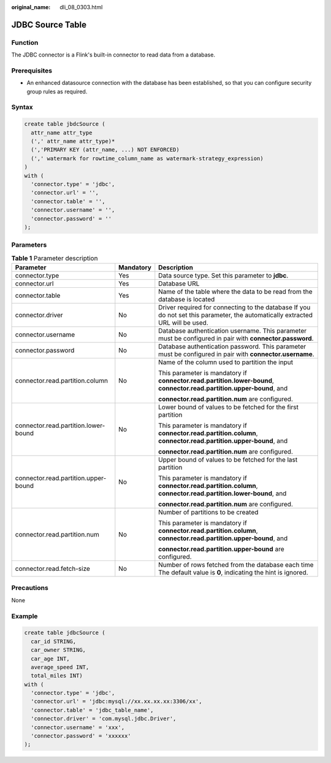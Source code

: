 :original_name: dli_08_0303.html

.. _dli_08_0303:

JDBC Source Table
=================

Function
--------

The JDBC connector is a Flink's built-in connector to read data from a database.

Prerequisites
-------------

-  An enhanced datasource connection with the database has been established, so that you can configure security group rules as required.

Syntax
------

.. code-block::

   create table jbdcSource (
     attr_name attr_type
     (',' attr_name attr_type)*
     (','PRIMARY KEY (attr_name, ...) NOT ENFORCED)
     (',' watermark for rowtime_column_name as watermark-strategy_expression)
   )
   with (
     'connector.type' = 'jdbc',
     'connector.url' = '',
     'connector.table' = '',
     'connector.username' = '',
     'connector.password' = ''
   );

Parameters
----------

.. table:: **Table 1** Parameter description

   +--------------------------------------+-----------------------+--------------------------------------------------------------------------------------------------------------------------------+
   | Parameter                            | Mandatory             | Description                                                                                                                    |
   +======================================+=======================+================================================================================================================================+
   | connector.type                       | Yes                   | Data source type. Set this parameter to **jdbc**.                                                                              |
   +--------------------------------------+-----------------------+--------------------------------------------------------------------------------------------------------------------------------+
   | connector.url                        | Yes                   | Database URL                                                                                                                   |
   +--------------------------------------+-----------------------+--------------------------------------------------------------------------------------------------------------------------------+
   | connector.table                      | Yes                   | Name of the table where the data to be read from the database is located                                                       |
   +--------------------------------------+-----------------------+--------------------------------------------------------------------------------------------------------------------------------+
   | connector.driver                     | No                    | Driver required for connecting to the database If you do not set this parameter, the automatically extracted URL will be used. |
   +--------------------------------------+-----------------------+--------------------------------------------------------------------------------------------------------------------------------+
   | connector.username                   | No                    | Database authentication username. This parameter must be configured in pair with **connector.password**.                       |
   +--------------------------------------+-----------------------+--------------------------------------------------------------------------------------------------------------------------------+
   | connector.password                   | No                    | Database authentication password. This parameter must be configured in pair with **connector.username**.                       |
   +--------------------------------------+-----------------------+--------------------------------------------------------------------------------------------------------------------------------+
   | connector.read.partition.column      | No                    | Name of the column used to partition the input                                                                                 |
   |                                      |                       |                                                                                                                                |
   |                                      |                       | This parameter is mandatory if **connector.read.partition.lower-bound**, **connector.read.partition.upper-bound**, and         |
   |                                      |                       |                                                                                                                                |
   |                                      |                       | **connector.read.partition.num** are configured.                                                                               |
   +--------------------------------------+-----------------------+--------------------------------------------------------------------------------------------------------------------------------+
   | connector.read.partition.lower-bound | No                    | Lower bound of values to be fetched for the first partition                                                                    |
   |                                      |                       |                                                                                                                                |
   |                                      |                       | This parameter is mandatory if **connector.read.partition.column**, **connector.read.partition.upper-bound**, and              |
   |                                      |                       |                                                                                                                                |
   |                                      |                       | **connector.read.partition.num** are configured.                                                                               |
   +--------------------------------------+-----------------------+--------------------------------------------------------------------------------------------------------------------------------+
   | connector.read.partition.upper-bound | No                    | Upper bound of values to be fetched for the last partition                                                                     |
   |                                      |                       |                                                                                                                                |
   |                                      |                       | This parameter is mandatory if **connector.read.partition.column**, **connector.read.partition.lower-bound**, and              |
   |                                      |                       |                                                                                                                                |
   |                                      |                       | **connector.read.partition.num** are configured.                                                                               |
   +--------------------------------------+-----------------------+--------------------------------------------------------------------------------------------------------------------------------+
   | connector.read.partition.num         | No                    | Number of partitions to be created                                                                                             |
   |                                      |                       |                                                                                                                                |
   |                                      |                       | This parameter is mandatory if **connector.read.partition.column**, **connector.read.partition.upper-bound**, and              |
   |                                      |                       |                                                                                                                                |
   |                                      |                       | **connector.read.partition.upper-bound** are configured.                                                                       |
   +--------------------------------------+-----------------------+--------------------------------------------------------------------------------------------------------------------------------+
   | connector.read.fetch-size            | No                    | Number of rows fetched from the database each time The default value is **0**, indicating the hint is ignored.                 |
   +--------------------------------------+-----------------------+--------------------------------------------------------------------------------------------------------------------------------+

Precautions
-----------

None

Example
-------

.. code-block::

   create table jdbcSource (
     car_id STRING,
     car_owner STRING,
     car_age INT,
     average_speed INT,
     total_miles INT)
   with (
     'connector.type' = 'jdbc',
     'connector.url' = 'jdbc:mysql://xx.xx.xx.xx:3306/xx',
     'connector.table' = 'jdbc_table_name',
     'connector.driver' = 'com.mysql.jdbc.Driver',
     'connector.username' = 'xxx',
     'connector.password' = 'xxxxxx'
   );
